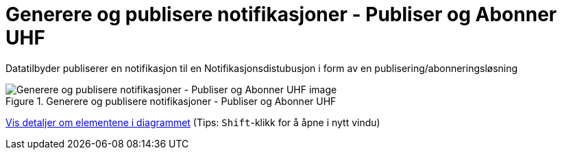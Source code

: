 = Generere og publisere notifikasjoner - Publiser og Abonner UHF 
:wysiwig_editing: 1
ifeval::[{wysiwig_editing} == 1]
:imagepath: ../images/
endif::[]
ifeval::[{wysiwig_editing} == 0]
:imagepath: main@unit-ra:unit-ra-datadeling-målarkitekturen:
endif::[]
:toc: left
:experimental:
:toclevels: 4
:sectnums:
:sectnumlevels: 9

Datatilbyder publiserer en notifikasjon til en Notifikasjonsdistubusjon i form av en publisering/abonneringsløsning

.Generere og publisere notifikasjoner - Publiser og Abonner UHF 
image::{imagepath}Generere og publisere notifikasjoner - Publiser og Abonner UHF .png[alt=Generere og publisere notifikasjoner - Publiser og Abonner UHF  image]


****
xref:main@unit-ra:unit-ra-datadeling-målarkitekturen:page$Generere og publisere notifikasjoner - Publiser og Abonner UHF .var.1.adoc[Vis detaljer om elementene i diagrammet] (Tips: kbd:[Shift]-klikk for å åpne i nytt vindu)
****


